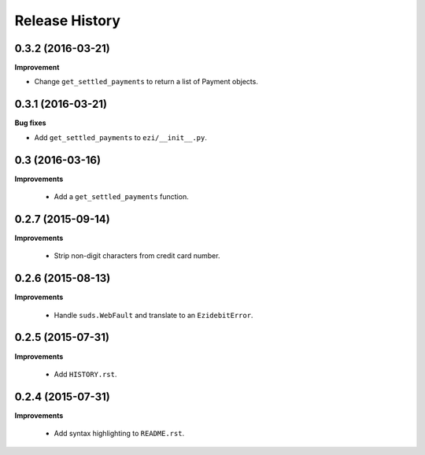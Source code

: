 Release History
---------------

0.3.2 (2016-03-21)
++++++++++++++++++

**Improvement**

- Change ``get_settled_payments`` to return a list of Payment objects.


0.3.1 (2016-03-21)
++++++++++++++++++

**Bug fixes**

- Add ``get_settled_payments`` to ``ezi/__init__.py``.


0.3 (2016-03-16)
++++++++++++++++

**Improvements**

 - Add a ``get_settled_payments`` function.


0.2.7 (2015-09-14)
++++++++++++++++++

**Improvements**

 - Strip non-digit characters from credit card number.


0.2.6 (2015-08-13)
++++++++++++++++++

**Improvements**

 - Handle ``suds.WebFault`` and translate to an ``EzidebitError``.


0.2.5 (2015-07-31)
++++++++++++++++++

**Improvements**

 - Add ``HISTORY.rst``.


0.2.4 (2015-07-31)
++++++++++++++++++

**Improvements**

 - Add syntax highlighting to ``README.rst``.
